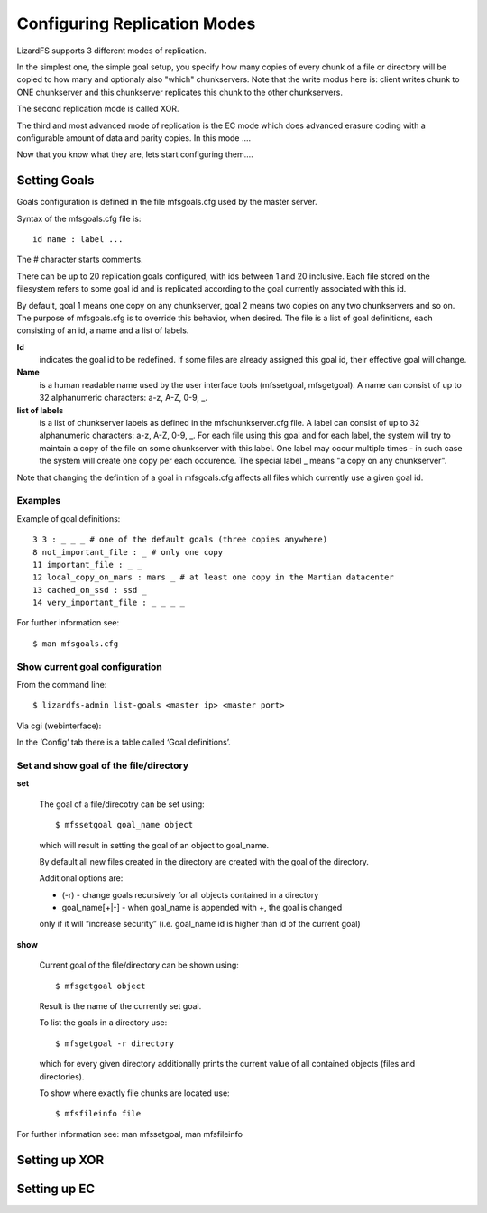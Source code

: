 Configuring Replication Modes
*****************************

LizardFS supports 3 different modes of replication. 

In the simplest one, the simple goal setup, you specify how many copies of 
every chunk of a file or directory will be copied to how many and optionaly 
also "which" chunkservers. 
Note that the write modus here is: client writes chunk to ONE chunkserver and 
this chunkserver replicates this chunk to the other chunkservers.

The second replication mode is called XOR.


The third and most advanced mode of replication is the EC mode which does 
advanced erasure coding with a configurable amount of data and parity copies. 
In this mode ....

Now that you know what they are, lets start configuring them....

Setting Goals
=============
Goals configuration is defined in the file mfsgoals.cfg used by the master 
server.

Syntax of the mfsgoals.cfg file is::

   	id name : label ...

The # character starts comments.

There can be up to 20 replication goals configured, with ids between 1 and 20 
inclusive. Each file stored on the filesystem refers to some goal id and is 
replicated according to the goal currently associated with this id. 

By default, goal 1 means one copy on any chunkserver, goal 2 means two copies 
on any two chunkservers and so on. The purpose of mfsgoals.cfg is to override 
this behavior, when desired. The file is a list of goal definitions, each 
consisting of an id, a name and a list of labels. 

**Id** 
  indicates the goal id to be redefined. If some files are already assigned 
  this goal id, their effective goal will change.

**Name** 
  is a human readable name used by the user interface tools (mfssetgoal, 
  mfsgetgoal). A name can consist of up to 32 alphanumeric characters: a-z,
  A-Z, 0-9, _.

**list of labels** 
  is a list of chunkserver labels as defined in the mfschunkserver.cfg file. 
  A label can consist of up to 32 alphanumeric characters: a-z, A-Z, 0-9, _. 
  For each file using this goal and for each label, the system will try to 
  maintain a copy of the file on some chunkserver with this label. One label 
  may occur multiple times - in such case the system will create one copy per 
  each occurence. The special label _ means "a copy on any chunkserver".

Note that changing the definition of a goal in mfsgoals.cfg affects all files 
which currently use a given goal id.

Examples
--------

Example of goal definitions::

   	3 3 : _ _ _ # one of the default goals (three copies anywhere)
   	8 not_important_file : _ # only one copy
   	11 important_file : _ _
   	12 local_copy_on_mars : mars _ # at least one copy in the Martian datacenter
   	13 cached_on_ssd : ssd _
   	14 very_important_file : _ _ _ _

For further information see::

  $ man mfsgoals.cfg

Show current goal configuration
-------------------------------

From the command line::

   $ lizardfs-admin list-goals <master ip> <master port>

Via cgi (webinterface):

In the ‘Config’ tab there is a table called ‘Goal definitions’.

Set and show goal of the file/directory
---------------------------------------

**set**

   The goal of a file/direcotry can be set using::

	   $ mfssetgoal goal_name object

   which will result in setting the goal of an object to goal_name.

   By default all new files created in the directory are created with the 
   goal of the directory.

   Additional options are: 

   * (-r) - change goals recursively for all objects contained in a directory
   * goal_name[+|-] - when goal_name is appended with +, the goal is changed 
   only if it will “increase security” (i.e. goal_name id is higher than id 
   of the current goal)


**show**

   Current goal of the file/directory can be shown using::

      $ mfsgetgoal object

   Result is the name of the currently set goal.

   To list the goals in a directory use::

      $ mfsgetgoal -r directory

   which for every given directory additionally prints the current value of 
   all contained objects (files and directories).

   To show where exactly file chunks are located use::

      $ mfsfileinfo file

For further information see: man mfssetgoal, man mfsfileinfo



Setting up XOR
==============


Setting up EC
==============
